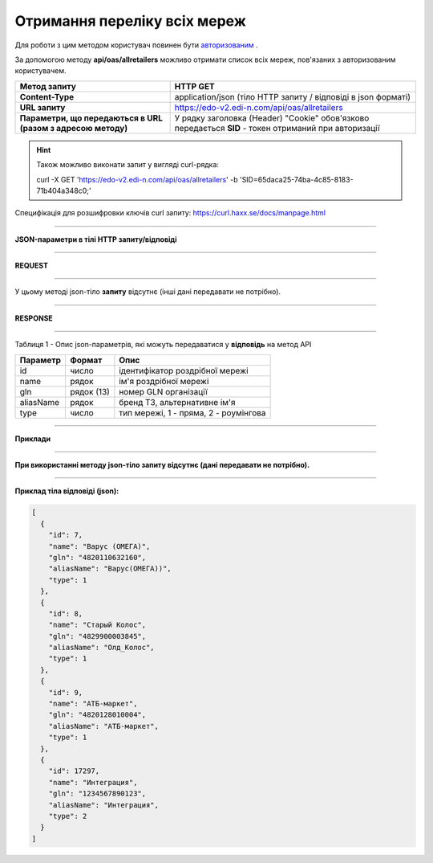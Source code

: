######################################################################
**Отримання переліку всіх мереж**
######################################################################

Для роботи з цим методом користувач повинен бути `авторизованим <https://wiki.edi-n.com/uk/latest/integration_2_0/APIv2/Authorization.html>`__ .

За допомогою методу **api/oas/allretailers** можливо отримати список всіх мереж, пов'язаних з авторизованим користувачем.

+--------------------------------------------------------------+-------------------------------------------------------------------------------------------------------+
|                       **Метод запиту**                       |                                             **HTTP GET**                                              |
+==============================================================+=======================================================================================================+
| **Content-Type**                                             | application/json (тіло HTTP запиту / відповіді в json форматі)                                        |
+--------------------------------------------------------------+-------------------------------------------------------------------------------------------------------+
| **URL запиту**                                               | https://edo-v2.edi-n.com/api/oas/allretailers                                                         |
+--------------------------------------------------------------+-------------------------------------------------------------------------------------------------------+
| **Параметри, що передаються в URL (разом з адресою методу)** | У рядку заголовка (Header) "Cookie" обов'язково передається **SID** - токен отриманий при авторизації |
+--------------------------------------------------------------+-------------------------------------------------------------------------------------------------------+

.. hint:: Також можливо виконати запит у вигляді curl-рядка:
          
        curl -X GET 'https://edo-v2.edi-n.com/api/oas/allretailers' -b 'SID=65daca25-74ba-4c85-8183-71b404a348c0;'

Специфікація для розшифровки ключів curl запиту: https://curl.haxx.se/docs/manpage.html

--------------

**JSON-параметри в тілі HTTP запиту/відповіді**

--------------

**REQUEST**

--------------

У цьому методі json-тіло **запиту** відсутнє (інші дані передавати не потрібно).

--------------

**RESPONSE**

--------------

Таблиця 1 - Опис json-параметрів, які можуть передаватися у **відповідь** на метод API

+--------------+------------+---------------------------------------+
| **Параметр** | **Формат** |               **Опис**                |
+==============+============+=======================================+
| id           | число      | ідентифікатор роздрібної мережі       |
+--------------+------------+---------------------------------------+
| name         | рядок      | ім'я роздрібної мережі                |
+--------------+------------+---------------------------------------+
| gln          | рядок (13) | номер GLN організації                 |
+--------------+------------+---------------------------------------+
| aliasName    | рядок      | бренд ТЗ, альтернативне ім'я          |
+--------------+------------+---------------------------------------+
| type         | число      | тип мережі, 1 - пряма, 2 - роумінгова |
+--------------+------------+---------------------------------------+

--------------

**Приклади**

--------------

**При використанні методу json-тіло запиту відсутнє (дані передавати не потрібно).**

--------------

**Приклад тіла відповіді (json):**

.. code:: ruby

  [
    {
      "id": 7,
      "name": "Варус (ОМЕГА)",
      "gln": "4820110632160",
      "aliasName": "Варус(ОМЕГА))",
      "type": 1
    },
    {
      "id": 8,
      "name": "Старый Колос",
      "gln": "4829900003845",
      "aliasName": "Олд_Колос",
      "type": 1
    },
    {
      "id": 9,
      "name": "АТБ-маркет",
      "gln": "4820128010004",
      "aliasName": "АТБ-маркет",
      "type": 1
    },
    {
      "id": 17297,
      "name": "Интеграция",
      "gln": "1234567890123",
      "aliasName": "Интеграция",
      "type": 2
    }
  ] 

